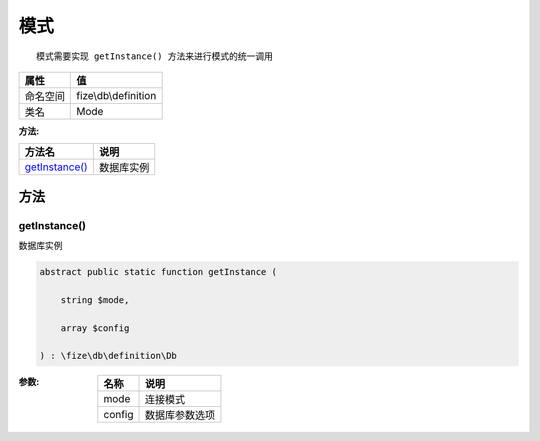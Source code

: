 ======
模式
======


::

    模式需要实现 getInstance() 方法来进行模式的统一调用


+-------------+---------------------+
|属性         |值                   |
+=============+=====================+
|命名空间     |fize\\db\\definition |
+-------------+---------------------+
|类名         |Mode                 |
+-------------+---------------------+


:方法:


+-----------------+----------------+
|方法名           |说明            |
+=================+================+
|`getInstance()`_ |数据库实例      |
+-----------------+----------------+


方法
======
getInstance()
-------------
数据库实例

.. code-block:: php

  abstract public static function getInstance (
      string $mode,
      array $config
  ) : \fize\db\definition\Db


:参数:
  +-------+----------------------+
  |名称   |说明                  |
  +=======+======================+
  |mode   |连接模式              |
  +-------+----------------------+
  |config |数据库参数选项        |
  +-------+----------------------+
  
  


